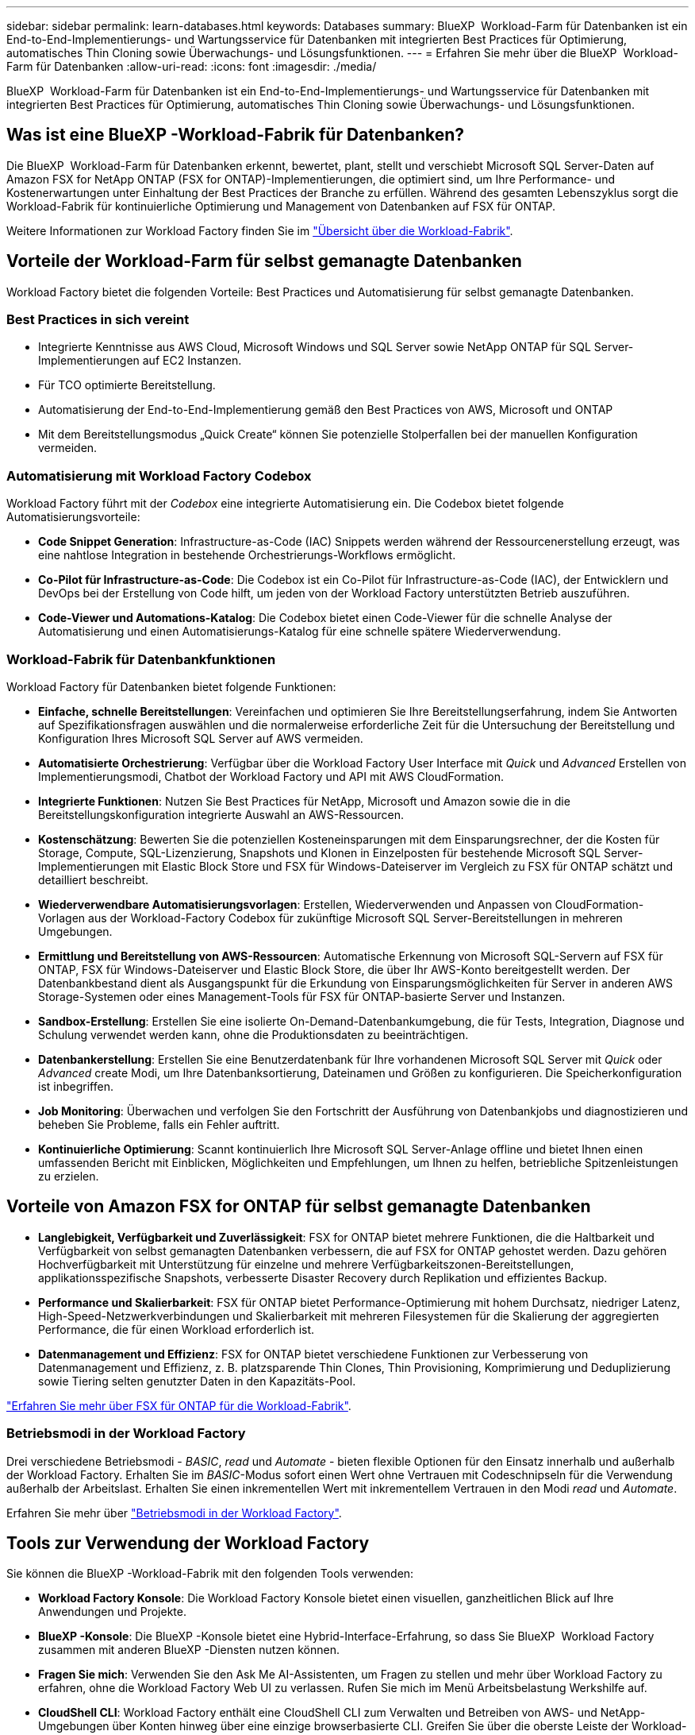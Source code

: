 ---
sidebar: sidebar 
permalink: learn-databases.html 
keywords: Databases 
summary: BlueXP  Workload-Farm für Datenbanken ist ein End-to-End-Implementierungs- und Wartungsservice für Datenbanken mit integrierten Best Practices für Optimierung, automatisches Thin Cloning sowie Überwachungs- und Lösungsfunktionen. 
---
= Erfahren Sie mehr über die BlueXP  Workload-Farm für Datenbanken
:allow-uri-read: 
:icons: font
:imagesdir: ./media/


[role="lead"]
BlueXP  Workload-Farm für Datenbanken ist ein End-to-End-Implementierungs- und Wartungsservice für Datenbanken mit integrierten Best Practices für Optimierung, automatisches Thin Cloning sowie Überwachungs- und Lösungsfunktionen.



== Was ist eine BlueXP -Workload-Fabrik für Datenbanken?

Die BlueXP  Workload-Farm für Datenbanken erkennt, bewertet, plant, stellt und verschiebt Microsoft SQL Server-Daten auf Amazon FSX for NetApp ONTAP (FSX for ONTAP)-Implementierungen, die optimiert sind, um Ihre Performance- und Kostenerwartungen unter Einhaltung der Best Practices der Branche zu erfüllen. Während des gesamten Lebenszyklus sorgt die Workload-Fabrik für kontinuierliche Optimierung und Management von Datenbanken auf FSX für ONTAP.

Weitere Informationen zur Workload Factory finden Sie im link:https://docs.netapp.com/us-en/workload-setup-admin/workload-factory-overview.html["Übersicht über die Workload-Fabrik"^].



== Vorteile der Workload-Farm für selbst gemanagte Datenbanken

Workload Factory bietet die folgenden Vorteile: Best Practices und Automatisierung für selbst gemanagte Datenbanken.



=== Best Practices in sich vereint

* Integrierte Kenntnisse aus AWS Cloud, Microsoft Windows und SQL Server sowie NetApp ONTAP für SQL Server-Implementierungen auf EC2 Instanzen.
* Für TCO optimierte Bereitstellung.
* Automatisierung der End-to-End-Implementierung gemäß den Best Practices von AWS, Microsoft und ONTAP
* Mit dem Bereitstellungsmodus „Quick Create“ können Sie potenzielle Stolperfallen bei der manuellen Konfiguration vermeiden.




=== Automatisierung mit Workload Factory Codebox

Workload Factory führt mit der _Codebox_ eine integrierte Automatisierung ein. Die Codebox bietet folgende Automatisierungsvorteile:

* *Code Snippet Generation*: Infrastructure-as-Code (IAC) Snippets werden während der Ressourcenerstellung erzeugt, was eine nahtlose Integration in bestehende Orchestrierungs-Workflows ermöglicht.
* *Co-Pilot für Infrastructure-as-Code*: Die Codebox ist ein Co-Pilot für Infrastructure-as-Code (IAC), der Entwicklern und DevOps bei der Erstellung von Code hilft, um jeden von der Workload Factory unterstützten Betrieb auszuführen.
* *Code-Viewer und Automations-Katalog*: Die Codebox bietet einen Code-Viewer für die schnelle Analyse der Automatisierung und einen Automatisierungs-Katalog für eine schnelle spätere Wiederverwendung.




=== Workload-Fabrik für Datenbankfunktionen

Workload Factory für Datenbanken bietet folgende Funktionen:

* *Einfache, schnelle Bereitstellungen*: Vereinfachen und optimieren Sie Ihre Bereitstellungserfahrung, indem Sie Antworten auf Spezifikationsfragen auswählen und die normalerweise erforderliche Zeit für die Untersuchung der Bereitstellung und Konfiguration Ihres Microsoft SQL Server auf AWS vermeiden.
* *Automatisierte Orchestrierung*: Verfügbar über die Workload Factory User Interface mit _Quick_ und _Advanced_ Erstellen von Implementierungsmodi, Chatbot der Workload Factory und API mit AWS CloudFormation.
* *Integrierte Funktionen*: Nutzen Sie Best Practices für NetApp, Microsoft und Amazon sowie die in die Bereitstellungskonfiguration integrierte Auswahl an AWS-Ressourcen.
* *Kostenschätzung*: Bewerten Sie die potenziellen Kosteneinsparungen mit dem Einsparungsrechner, der die Kosten für Storage, Compute, SQL-Lizenzierung, Snapshots und Klonen in Einzelposten für bestehende Microsoft SQL Server-Implementierungen mit Elastic Block Store und FSX für Windows-Dateiserver im Vergleich zu FSX für ONTAP schätzt und detailliert beschreibt.
* *Wiederverwendbare Automatisierungsvorlagen*: Erstellen, Wiederverwenden und Anpassen von CloudFormation-Vorlagen aus der Workload-Factory Codebox für zukünftige Microsoft SQL Server-Bereitstellungen in mehreren Umgebungen.
* *Ermittlung und Bereitstellung von AWS-Ressourcen*: Automatische Erkennung von Microsoft SQL-Servern auf FSX für ONTAP, FSX für Windows-Dateiserver und Elastic Block Store, die über Ihr AWS-Konto bereitgestellt werden. Der Datenbankbestand dient als Ausgangspunkt für die Erkundung von Einsparungsmöglichkeiten für Server in anderen AWS Storage-Systemen oder eines Management-Tools für FSX für ONTAP-basierte Server und Instanzen.
* *Sandbox-Erstellung*: Erstellen Sie eine isolierte On-Demand-Datenbankumgebung, die für Tests, Integration, Diagnose und Schulung verwendet werden kann, ohne die Produktionsdaten zu beeinträchtigen.
* *Datenbankerstellung*: Erstellen Sie eine Benutzerdatenbank für Ihre vorhandenen Microsoft SQL Server mit _Quick_ oder _Advanced_ create Modi, um Ihre Datenbanksortierung, Dateinamen und Größen zu konfigurieren. Die Speicherkonfiguration ist inbegriffen.
* *Job Monitoring*: Überwachen und verfolgen Sie den Fortschritt der Ausführung von Datenbankjobs und diagnostizieren und beheben Sie Probleme, falls ein Fehler auftritt.
* *Kontinuierliche Optimierung*: Scannt kontinuierlich Ihre Microsoft SQL Server-Anlage offline und bietet Ihnen einen umfassenden Bericht mit Einblicken, Möglichkeiten und Empfehlungen, um Ihnen zu helfen, betriebliche Spitzenleistungen zu erzielen.




== Vorteile von Amazon FSX for ONTAP für selbst gemanagte Datenbanken

* *Langlebigkeit, Verfügbarkeit und Zuverlässigkeit*: FSX for ONTAP bietet mehrere Funktionen, die die Haltbarkeit und Verfügbarkeit von selbst gemanagten Datenbanken verbessern, die auf FSX for ONTAP gehostet werden. Dazu gehören Hochverfügbarkeit mit Unterstützung für einzelne und mehrere Verfügbarkeitszonen-Bereitstellungen, applikationsspezifische Snapshots, verbesserte Disaster Recovery durch Replikation und effizientes Backup.
* *Performance und Skalierbarkeit*: FSX für ONTAP bietet Performance-Optimierung mit hohem Durchsatz, niedriger Latenz, High-Speed-Netzwerkverbindungen und Skalierbarkeit mit mehreren Filesystemen für die Skalierung der aggregierten Performance, die für einen Workload erforderlich ist.
* *Datenmanagement und Effizienz*: FSX for ONTAP bietet verschiedene Funktionen zur Verbesserung von Datenmanagement und Effizienz, z. B. platzsparende Thin Clones, Thin Provisioning, Komprimierung und Deduplizierung sowie Tiering selten genutzter Daten in den Kapazitäts-Pool.


link:https://docs.netapp.com/us-en/workload-fsx-ontap/learn-fsx-ontap.html["Erfahren Sie mehr über FSX für ONTAP für die Workload-Fabrik"^].



=== Betriebsmodi in der Workload Factory

Drei verschiedene Betriebsmodi - _BASIC_, _read_ und _Automate_ - bieten flexible Optionen für den Einsatz innerhalb und außerhalb der Workload Factory. Erhalten Sie im _BASIC_-Modus sofort einen Wert ohne Vertrauen mit Codeschnipseln für die Verwendung außerhalb der Arbeitslast. Erhalten Sie einen inkrementellen Wert mit inkrementellem Vertrauen in den Modi _read_ und _Automate_.

Erfahren Sie mehr über link:https://docs.netapp.com/us-en/workload-setup-admin/operational-modes.html["Betriebsmodi in der Workload Factory"^].



== Tools zur Verwendung der Workload Factory

Sie können die BlueXP -Workload-Fabrik mit den folgenden Tools verwenden:

* *Workload Factory Konsole*: Die Workload Factory Konsole bietet einen visuellen, ganzheitlichen Blick auf Ihre Anwendungen und Projekte.
* *BlueXP -Konsole*: Die BlueXP -Konsole bietet eine Hybrid-Interface-Erfahrung, so dass Sie BlueXP  Workload Factory zusammen mit anderen BlueXP -Diensten nutzen können.
* *Fragen Sie mich*: Verwenden Sie den Ask Me AI-Assistenten, um Fragen zu stellen und mehr über Workload Factory zu erfahren, ohne die Workload Factory Web UI zu verlassen. Rufen Sie mich im Menü Arbeitsbelastung Werkshilfe auf.
* *CloudShell CLI*: Workload Factory enthält eine CloudShell CLI zum Verwalten und Betreiben von AWS- und NetApp-Umgebungen über Konten hinweg über eine einzige browserbasierte CLI. Greifen Sie über die oberste Leiste der Workload-Factory-Konsole auf CloudShell zu.
* *REST-API*: Verwenden Sie die REST-APIs für die Workload Factory, um Ihre FSX for ONTAP-Dateisysteme und andere AWS-Ressourcen bereitzustellen und zu managen.
* *CloudFormation*: Verwenden Sie AWS CloudFormation-Code für die Durchführung der Aktionen, die Sie in der Workload-Factory-Konsole definiert haben, um AWS- und Drittanbieterressourcen vom CloudFormation-Stack in Ihrem AWS-Konto zu modellieren, bereitzustellen und zu managen.
* *Terraform BlueXP -Workload-Factory-Provider*: Verwenden Sie Terraform, um Infrastruktur-Workflows zu erstellen und zu managen, die in der Workload Factory-Konsole generiert werden.




== Einzelheiten zur Implementierung



=== Unterstützte Konfigurationen

Die Workload-Farm für Microsoft SQL Server unterstützt sowohl Hochverfügbarkeit (immer bei Failover-Cluster-Instanzen) als auch Einzelinstanzimplementierungen gemäß den Best Practices von AWS, NetApp ONTAP und SQL Server.

[cols="2a,2a,2a,2a"]
|===
| SQL Server-Version | Windows Server 2016 | Windows Server 2019 | Windows Server 2022 


 a| 
SQL Server 2016
 a| 
Ja.
 a| 
Ja.
 a| 
Nein



 a| 
SQL Server 2019
 a| 
Ja.
 a| 
Ja.
 a| 
Ja.



 a| 
SQL Server 2022
 a| 
Nein
 a| 
Ja.
 a| 
Ja.

|===


=== Implementierungsarchitekturen

Implementierungsarchitekturen für einzelne Verfügbarkeitszonen und mehrere Verfügbarkeitszonen werden für Datenbanken unterstützt.

.Single Availability Zone
Das folgende Diagramm zeigt eine eigenständige Architektur mit einer einzelnen Verfügbarkeitszone in einer einzelnen Region.

image:diagram-SAZ-database-architecture.png["Diagramm einer eigenständigen Architektur mit einer einzigen Verfügbarkeitszone-Implementierung von Amazon FSX for NetApp ONTAP in einer einzigen Region"]

.Mehrere Verfügbarkeitszonen
Im folgenden Diagramm wird die HA-Architektur (High-Availability) mit zwei Nodes und dem FCI-Cluster (Failover Cluster Instance) in einer einzelnen Region dargestellt.

image:diagram-MAZ-database-architecture.png["Diagramm einer Hochverfügbarkeits-Architektur mit zwei Nodes mit Failover-Cluster-Instanzen in einer einzelnen Region"]



=== Integrierte AWS Services

Datenbanken umfassen die folgenden integrierten AWS-Services:

* CloudFormation
* Simple Notification Service
* CloudWatch
* System Manager
* Secrets Manager




=== Unterstützte Regionen

Datenbanken werden in allen kommerziellen Regionen unterstützt, in denen FSX for ONTAP unterstützt wird. https://aws.amazon.com/about-aws/global-infrastructure/regional-product-services/["Unterstützte Amazon Regionen anzeigen."^]

Die folgenden AWS Regionen werden nicht unterstützt:

* China-Regionen
* GovCloud (USA) Regionen
* Geheime Cloud
* Top Secret Cloud




== Hilfe wird abgerufen

Amazon FSX für NetApp ONTAP ist eine AWS-First-Party-Lösung. Wenn Sie Fragen oder Probleme des technischen Supports im Zusammenhang mit Ihrem FSX für ONTAP-Filesystem, Ihrer Infrastruktur oder jeder Lösung, die diesen Service verwendet, verwenden Sie das Support-Center in Ihrer AWS-Managementkonsole, um einen Support-Fall für AWS zu eröffnen. Wählen Sie den Service „FSX for ONTAP“ und die entsprechende Kategorie aus. Geben Sie die verbleibenden Informationen an, die zur Erstellung Ihres AWS-Supportfalls erforderlich sind.

Allgemeine Fragen zu den Anwendungen und Dienstleistungen der Arbeitslast-Fabrik oder der Arbeitslast-Fabrik finden Sie unter link:get-help.html["Hier erhalten Sie Hilfe für die BlueXP -Workload-Farm für Datenbanken"].
